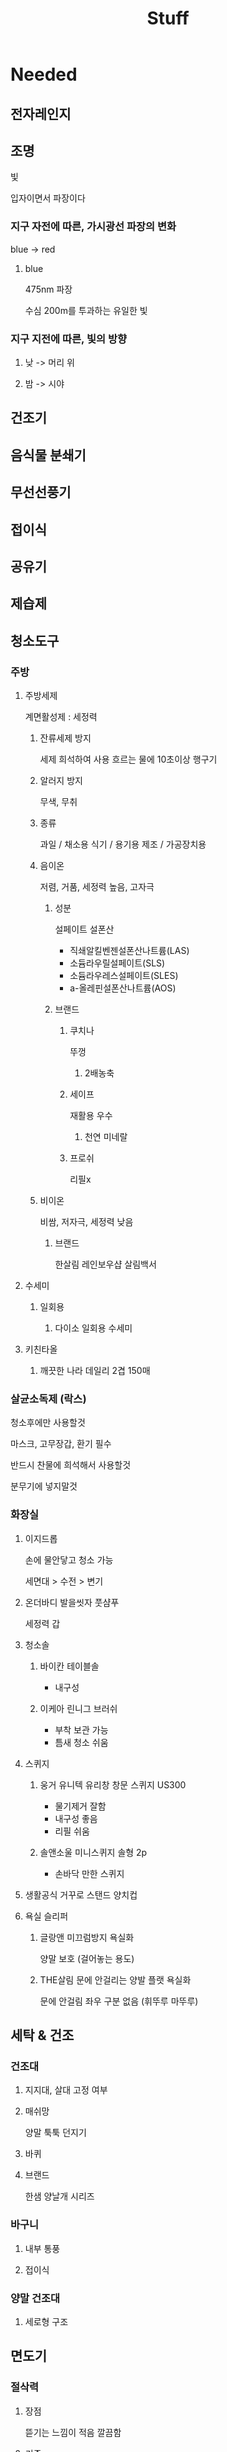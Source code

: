 #+title: Stuff

* Needed
** 전자레인지
** 조명
빛

입자이면서 파장이다

*** 지구 자전에 따른, 가시광선 파장의 변화

blue -> red

**** blue
475nm 파장

수심 200m를 투과하는 유일한 빛

*** 지구 지전에 따른, 빛의 방향
**** 낮 -> 머리 위
**** 밤 -> 시야

** 건조기
** 음식물 분쇄기

** 무선선풍기
** 접이식

** 공유기

** 제습제

** 청소도구
*** 주방
**** 주방세제
계면활성제 : 세정력

***** 잔류세제 방지
세제 희석하여 사용
흐르는 물에 10초이상 행구기

***** 알러지 방지
무색, 무취

***** 종류
과일 / 채소용
식기 / 용기용
제조 / 가공장치용

***** 음이온
저렴, 거품, 세정력 높음, 고자극

****** 성분
설페이트
설폰산

- 직쇄알킬벤젠설폰산나트륨(LAS)
- 소듐라우릴설페이트(SLS)
- 소듐라우레스설페이트(SLES)
- a-올레핀설폰산나트륨(AOS)

****** 브랜드
******* 쿠치나
뚜껑

******** 2배농축

******* 세이프
재활용 우수

******** 천연 미네랄

******* 프로쉬
리필x

***** 비이온
비쌈, 저자극, 세정력 낮음

****** 브랜드
한살림
레인보우샵
살림백서
**** 수세미
***** 일회용
****** 다이소 일회용 수세미

**** 키친타올
***** 깨끗한 나라 데일리 2겹 150매

*** 살균소독제 (락스)

청소후에만 사용할것

마스크, 고무장갑, 환기 필수

반드시 찬물에 희석해서 사용할것

분무기에 넣지말것

*** 화장실
**** 이지드롭
손에 물안닿고 청소 가능

세면대 > 수전 > 변기

**** 온더바디 발을씻자 풋샴푸
세정력 갑

**** 청소솔
***** 바이칸 테이블솔
- 내구성

***** 이케아 린니그 브러쉬
- 부착 보관 가능
- 틈새 청소 쉬움

**** 스퀴지
***** 웅거 유니텍 유리창 창문 스퀴지 US300
- 물기제거 잘함
- 내구성 좋음
- 리필 쉬움

***** 솔앤소울 미니스퀴지 솔형 2p
- 손바닥 만한 스퀴지

**** 생활공식 거꾸로 스탠드 양치컵

**** 욕실 슬리퍼
***** 글랑앤 미끄럼방지 욕실화
양말 보호 (걸어놓는 용도)

***** THE살림 문에 안걸리는 양발 플랫 욕실화
문에 안걸림
좌우 구분 없음 (휘뚜루 마뚜루)

** 세탁 & 건조
*** 건조대
**** 지지대, 살대 고정 여부
**** 매쉬망
양말 툭툭 던지기

**** 바퀴
**** 브랜드
한샘 양날개 시리즈

*** 바구니
**** 내부 통풍
**** 접이식

*** 양말 건조대
**** 세로형 구조

** 면도기
*** 절삭력
**** 장점
뜯기는 느낌이 적음
깔끔함

**** 기준
진동/회전수가 높은 제품 -> 절삭력 좋음

**** 브랜드
파라소닉 > 브라운 > 필립스

BLT4B

*** 밀착력
**** 기준
날망의 움직임
헤드의 움직임

*** 관리
**** 청소 용이
날망 잔여 수염

일체형 분리형

**** 클린스테이션
충전 거치대

**** 날망 교체 주기
**** 충전 시간

*** 트리머
구레나룻 정리
** 필터 샤워기
*** 필터 가격
*** 일반 호스와 호환 여부
*** 2차 필터 여부
*** 고무링 여부
필터를 통과하지 않고 지나갈 수 있음

*** 염소 제거 여부
*** 단수 버튼
*** 수압

*** 브랜드
다이소 (2차필터, 고무링)
노브랜드 (+수압)
대림바스 (+염소 필터, +단수 버튼)
** 프라이팬
코팅이 쉽게 벗겨짐 -> 소모품

세척시, 부드러운 수세미를 사용할것

테팔 6x 언리미티드

*** 밑지름 (직경)
*** 깊이 (내경)
*** 내구성
무게
코팅

** 칼
절삭력
유지력
일체형

KAI 세키만주

시모무라 올스텐

** 테이프 클리너
*** 옷 전용
월드크린

*** 바닥 겸용

*** 리필 가격

** 수건
*** 부드러움
뱀부 > 면

40수 > 20수

*** 형광증백제
*** 건조기 유무
**** 자연건조
뱀부 > 면 (부드러움)

**** 건조기 사용
뱀부 = 면 (부드러움)

자연건조보다 먼지가 적음

*** 흡수력
40수 > 20수

*** 브랜드
네추럴코튼 (40수)

송월타월 (뱀부)
** 휴지
*** 부드러움
*** 형광증백제
*** 두께
흡수많음

*** 풀림성
변기 막힘

*** 브랜드
한국펄프 프리미엄 골드 (가격저렴, 먼지보통, 재생펄프, 두께, 부드러움)
** 물티슈
*** 원단 무게
*** 피부 자극
*** 브랜드
**** 가성비
땡큐 (원단얇음, 은근히 친환경)

**** 원단무게
붕어빵
홈플러스

**** 피부용
붕어빵
** 제빙기
*** 세척 난이도
*** 용량
*** 보관
*** 물 비린내
** 멀티탭
*** 통합 차단
**** 현대일렉트릭 6구 메인스위치 멀티탭 1.5m
10,000 원
허용 전력 2800W

**** 현대일렉트릭 10구
허용 전력 2800W

*** 개별 차단
**** 천하지엘씨 아이정 더좋은 6구 개별 절전 과부하차단 멀티탭
20,000 원
허용 전력 3200W
** 드라이기
*** JMW 에어비 MC4A01A
소비전력 1550

무게 340g (낮은편)

시원한 바람 (미지근X)

풍. 량.

** 전기포트
*** 세척 난이도
넓은 주입구

*** 가열 속도
소비전력 1800W 이상

*** 용량
2L 이상

*** 브랜드
**** 샤오미 미지아 MJDSH04YM
* 계획
** 냉장고 온도 체크
복음밥
닭가슴살
제로콜라
얼음

** 샤워
- [x] 샴푸
- [ ] 바디워시
- [ ] 수건

** 세탁
- [ ] 세탁세제

** 전자기기
- [x] 충전기, 케이블

* 살 것
** 방향제
방 전체
옷장

** 쓰레기봉투
종량제

** 휴지, 물티슈
** 세탁세제
** 공유기
